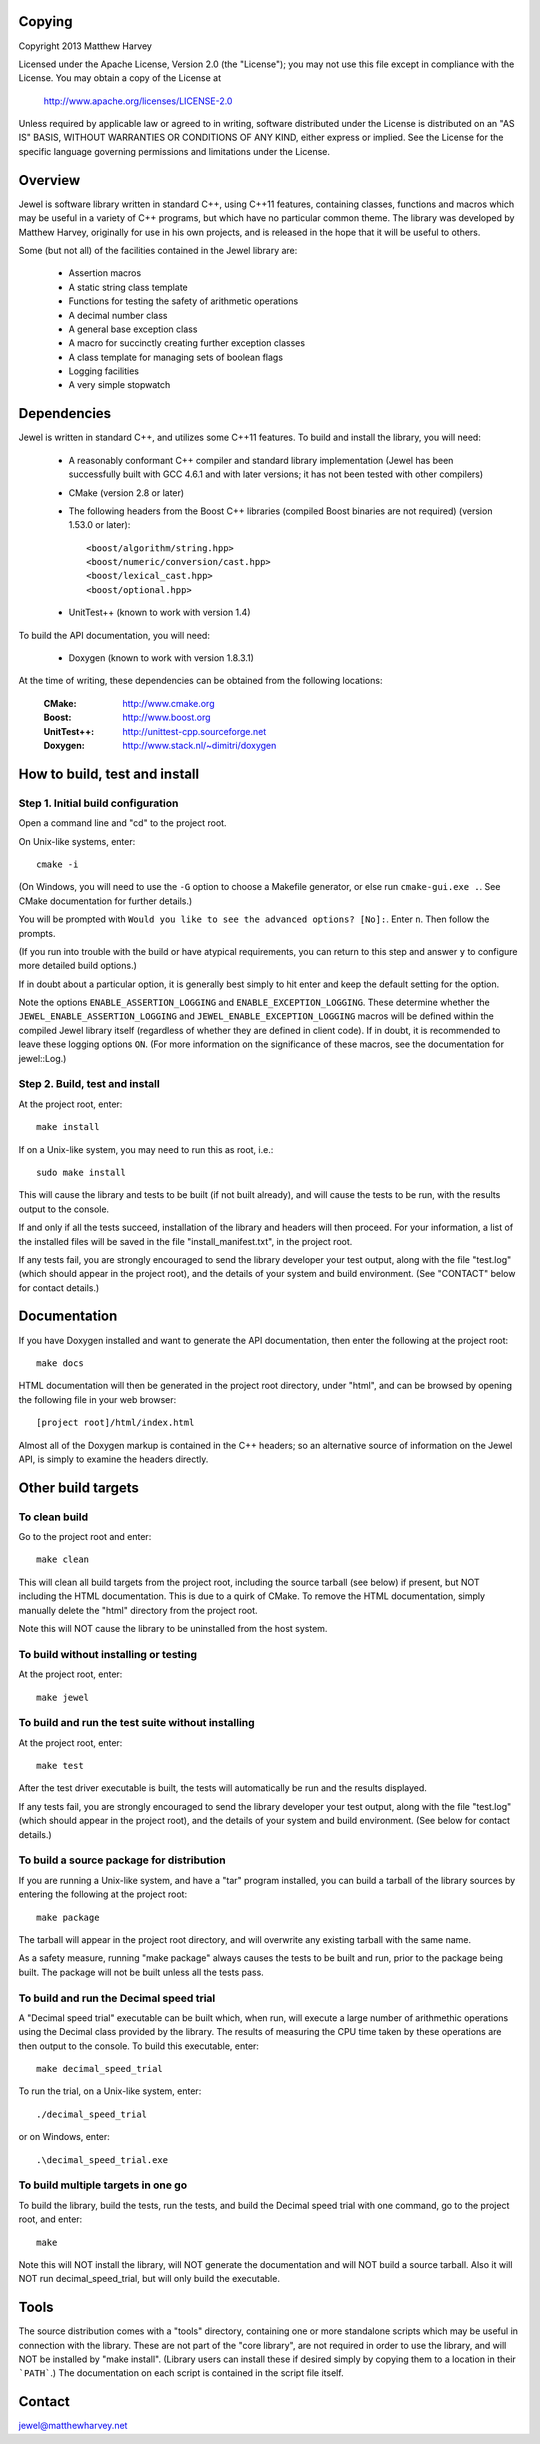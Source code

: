 Copying
=======

Copyright 2013 Matthew Harvey

Licensed under the Apache License, Version 2.0 (the "License");
you may not use this file except in compliance with the License.
You may obtain a copy of the License at

    http://www.apache.org/licenses/LICENSE-2.0

Unless required by applicable law or agreed to in writing, software
distributed under the License is distributed on an "AS IS" BASIS,
WITHOUT WARRANTIES OR CONDITIONS OF ANY KIND, either express or implied.
See the License for the specific language governing permissions and
limitations under the License.

Overview
========

Jewel is software library written in standard C++, using C++11 features,
containing classes, functions and macros which may be useful in a variety of
C++ programs, but which have no particular common theme. The library was
developed by Matthew Harvey, originally for use in his own projects, and is
released in the hope that it will be useful to others.

Some (but not all) of the facilities contained in the Jewel library are:

	- Assertion macros
	- A static string class template
	- Functions for testing the safety of arithmetic operations
	- A decimal number class
	- A general base exception class
	- A macro for succinctly creating further exception classes
	- A class template for managing sets of boolean flags
	- Logging facilities
	- A very simple stopwatch

Dependencies
============

Jewel is written in standard C++, and utilizes some C++11 features.
To build and install the library, you will need:

	- A reasonably conformant C++ compiler and standard library implementation
	  (Jewel has been successfully built with GCC 4.6.1 and with later
	  versions; it has not been tested with other compilers)

	- CMake (version 2.8 or later)

	- The following headers from the Boost C++ libraries (compiled Boost
	  binaries are not required) (version 1.53.0 or later)::
		
		<boost/algorithm/string.hpp>
		<boost/numeric/conversion/cast.hpp>
		<boost/lexical_cast.hpp>
		<boost/optional.hpp>
	
	- UnitTest++ (known to work with version 1.4)

To build the API documentation, you will need:

	- Doxygen (known to work with version 1.8.3.1)

At the time of writing, these dependencies can be obtained from the following
locations:
	
	:CMake: 		http://www.cmake.org
	:Boost:		http://www.boost.org
	:UnitTest++:	http://unittest-cpp.sourceforge.net
	:Doxygen:	http://www.stack.nl/~dimitri/doxygen


How to build, test and install
==============================

Step 1. Initial build configuration
-----------------------------------

Open a command line and "cd" to the project root.

On Unix-like systems, enter::

	cmake -i

(On Windows, you will need to use the ``-G`` option to choose a Makefile
generator, or else run ``cmake-gui.exe .``. See CMake documentation for further
details.)

You will be prompted with ``Would you like to see the advanced options? [No]:``.
Enter ``n``. Then follow the prompts.

(If you run into trouble with the build or have atypical requirements, you can
return to this step and answer ``y`` to configure more detailed build options.)

If in doubt about a particular option, it is generally best simply to hit enter
and keep the default setting for the option.

Note the options ``ENABLE_ASSERTION_LOGGING`` and ``ENABLE_EXCEPTION_LOGGING``.
These determine whether the ``JEWEL_ENABLE_ASSERTION_LOGGING`` and
``JEWEL_ENABLE_EXCEPTION_LOGGING`` macros will be defined within the compiled
Jewel library itself (regardless of whether they are defined in client code).
If in doubt, it is recommended to leave these logging options ``ON``.
(For more information on the significance of these macros, see the documentation
for jewel::Log.)


Step 2. Build, test and install
-------------------------------

At the project root, enter::
	
	make install

If on a Unix-like system, you may need to run this as root, i.e.::

	sudo make install

This will cause the library and tests to be built (if not built already), and
will cause the tests to be run, with the results output to the console.

If and only if all the tests succeed, installation of the library and headers
will then proceed. For your information, a list of
the installed files will be saved in the file "install_manifest.txt", in the
project root.

If any tests fail, you are strongly encouraged to send the library developer
your test output, along with the file "test.log" (which should appear in the
project root), and the details of your system and build environment. (See
"CONTACT" below for contact details.)


Documentation
=============

If you have Doxygen installed and want to generate the API documentation, then
enter the following at the project root::

	make docs

HTML documentation will then be generated in the project root directory,
under "html", and can be browsed by opening the following file in your
web browser::

	[project root]/html/index.html

Almost all of the Doxygen markup is contained in the
C++ headers; so an alternative source of information on the Jewel API, is
simply to examine the headers directly.


Other build targets
===================

To clean build
--------------

Go to the project root and enter::
	
	make clean

This will clean all build targets from the project root, including
the source tarball (see below) if present, but NOT including the
HTML documentation. This is due to a quirk of CMake. To remove the
HTML documentation, simply manually delete the "html" directory from the
project root.

Note this will NOT cause the library to be uninstalled from the host system.


To build without installing or testing
--------------------------------------

At the project root, enter::

	make jewel


To build and run the test suite without installing
--------------------------------------------------

At the project root, enter::

	make test

After the test driver executable is built, the tests will automatically be run
and the results displayed.

If any tests fail, you are strongly encouraged to send the library developer
your test output, along with the file "test.log" (which should appear in the
project root), and the details of your system and build environment. (See
below for contact details.)


To build a source package for distribution
------------------------------------------

If you are running a Unix-like system, and have a "tar" program installed,
you can build a tarball of the library sources by entering the following
at the project root::
	
	make package

The tarball will appear in the project root directory, and will overwrite any
existing tarball with the same name.

As a safety measure, running "make package" always causes the tests to be built
and run, prior to the package being built. The package will not be built unless
all the tests pass.


To build and run the Decimal speed trial
----------------------------------------

A "Decimal speed trial" executable can be built which, when run, will
execute a large number of arithmethic operations using the Decimal class
provided by the library. The results of measuring the CPU time taken by these
operations are then output to the console. To build this executable, enter::

	make decimal_speed_trial

To run the trial, on a Unix-like system, enter::

	./decimal_speed_trial

or on Windows, enter::

	.\decimal_speed_trial.exe


To build multiple targets in one go
-----------------------------------

To build the library, build the tests, run the tests, and build the
Decimal speed trial with one command, go to the project root, and enter::

	make

Note this will NOT install the library, will NOT generate the documentation and
will NOT build a source tarball. Also it will NOT run decimal_speed_trial, but
will only build the executable.


Tools
=====

The source distribution comes with a "tools" directory, containing one
or more standalone scripts which may be useful in connection with the library.
These are not part of the "core library", are not required in order to use the
library, and will NOT be installed by "make install". (Library users can
install these if desired simply by copying them to a location in their
```PATH```.) The documentation on each script is contained in the script file itself.


Contact
=======

jewel@matthewharvey.net

